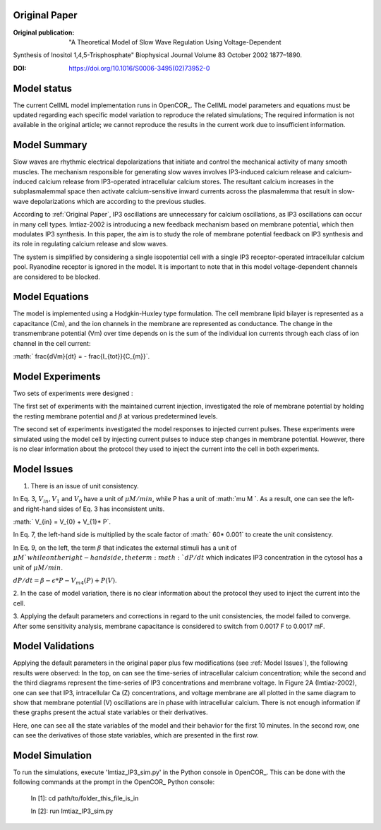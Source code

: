 Original Paper
==============

:Original publication:  "A Theoretical Model of Slow Wave Regulation Using Voltage-Dependent
Synthesis of Inositol 1,4,5-Trisphosphate" Biophysical Journal Volume 83 October 2002 1877–1890.

:DOI: https://doi.org/10.1016/S0006-3495(02)73952-0

Model status
=============

The current CellML model implementation runs in OpenCOR_.
The CellML model parameters and equations must be updated regarding each specific model variation to reproduce the related simulations;
The required information is not available in the original article;
we cannot reproduce the results in the current work due to insufficient information.

Model Summary
==============
Slow waves are rhythmic electrical depolarizations that
initiate and control the mechanical activity of many smooth
muscles. The mechanism responsible for generating slow waves involves IP3-induced calcium release and calcium-induced calcium release from IP3-operated intracellular calcium stores. The resultant calcium increases in the subplasmalemmal space then activate calcium-sensitive inward currents across the plasmalemma that result in slow-wave
depolarizations which are according to the previous studies.

According to :ref:`Original Paper`, IP3 oscillations are unnecessary
for calcium oscillations, as IP3 oscillations can occur in many cell types. Imtiaz-2002 is introducing a new feedback mechanism based on membrane potential, which then modulates IP3 synthesis. In this paper, the aim is to study the role of membrane
potential feedback on IP3 synthesis and its role in regulating calcium release and slow waves.

The system is simplified by considering a single
isopotential cell with a single IP3 receptor-operated intracellular
calcium pool. Ryanodine receptor is ignored in the model. It is
important to note that in this model voltage-dependent channels are considered to be blocked.


Model Equations
===============
The model is implemented using a Hodgkin-Huxley type formulation. The cell membrane lipid bilayer is represented as a capacitance (Cm),
and the ion channels in the membrane are represented as conductance. The change in the transmembrane potential (Vm) over time depends on
is the sum of the individual ion currents through each class of ion channel in the cell current:

:math:` \frac{dVm}{dt} = - \frac{I_{tot}}{C_{m}}`.


Model Experiments
=================

Two sets of experiments were designed :

The first set of experiments with the maintained current
injection, investigated the role of membrane potential by holding the
resting membrane potential and :math:`\beta`  at various predetermined
levels.

The second set of experiments investigated the model responses
to injected current pulses. These experiments were simulated
using the model cell by injecting current pulses to
induce step changes in membrane potential.
However, there is no clear information about the protocol they used to inject the current into the cell in both experiments.

Model Issues
===================
1. There is an issue of unit consistency.

In Eq. 3, :math:`V_{in},  V_{1}` and :math:`V_{0}` have a unit of :math:`\mu M /min`, while  P has a unit of :math:`\mu M `.
As a result, one can see the left- and right-hand sides of Eq. 3 has inconsistent units.

:math:` V_{in} = V_{0} + V_{1}* P`.

In Eq. 7, the left-hand side is multiplied by the scale factor of :math:` 60* 0.001` to create the unit consistency.

In Eq. 9, on the left, the term :math:`\beta` that indicates the external stimuli has a unit of :math:`\mu M ` while on the right-hand side, the term :math:`dP /dt`
which indicates IP3 concentration in the cytosol has a unit of  :math:`\mu M /min`.

:math:`dP /dt = \beta - \epsilon *  P  - V_{m4}(P) + P (V)`.



2. In the case of model variation, there is no clear information about the protocol
they used to inject the current into the cell.


3. Applying the default parameters and corrections in regard to the unit consistencies, the model failed to converge. After some sensitivity analysis,
membrane capacitance is considered to switch from 0.0017 F to 0.0017 mF.

Model Validations
===================
Applying the default parameters in the original paper plus few modifications (see :ref:`Model Issues`), the following results were observed:
In the top, on can see the time-series of intracellular calcium concentration; while the second and the third diagrams represent the time-series of IP3 concentrations and membrane voltage.
In Figure 2A (Imtiaz-2002), one can see that  IP3, intracellular Ca (Z) concentrations, and voltage membrane are all plotted in the same diagram
to show that membrane potential (V) oscillations are in phase with intracellular calcium.
There is not enough information if these graphs present the actual state variables or their derivatives.


.. image:: Figure_1.png
    :width: 70%
    :alt: State_variable_derivatives.


Here, one can see all the state variables of the model and their behavior for the first 10 minutes. In the second row, one can see the derivatives of those state variables, which are presented in the first row.

.. image:: Figure_2.png
   :width: 110%
   :alt: All_state_variables_derivative.

Model Simulation
================
To run the simulations,
execute 'Imtiaz_IP3_sim.py' in the Python console in OpenCOR_. This can be done
with the following commands at the prompt in the OpenCOR_ Python console:

 In [1]: cd path/to/folder_this_file_is_in

 In [2]: run Imtiaz_IP3_sim.py
